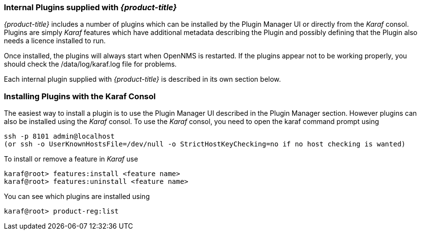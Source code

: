 
// Allow GitHub image rendering
:imagesdir: ./images

=== Internal Plugins supplied with _{product-title}_
_{product-title}_ includes a number of plugins which can be installed by the Plugin Manager 
UI or directly from the _Karaf_ consol. Plugins are simply _Karaf_ features which have additional 
metadata describing the Plugin and possibly defining that the Plugin also needs a licence installed to run.

Once installed, the plugins will always start when OpenNMS is restarted. If the plugins appear not to be working properly, you should check the /data/log/karaf.log file for problems.

Each internal plugin supplied with _{product-title}_ is described in its own section below.

=== Installing Plugins with the Karaf Consol
The easiest way to install a plugin is to use the Plugin Manager UI described in the Plugin Manager section. However plugins can also be installed using the _Karaf_ consol. To use the _Karaf_ consol, you need to open the karaf command prompt using
----
ssh -p 8101 admin@localhost
(or ssh -o UserKnownHostsFile=/dev/null -o StrictHostKeyChecking=no if no host checking is wanted)
----
To install or remove a feature in _Karaf_ use
----
karaf@root> features:install <feature name>
karaf@root> features:uninstall <feature name>
----
You can see which plugins are installed using
----
karaf@root> product-reg:list
----



